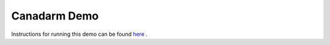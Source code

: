 Canadarm Demo
=============

Instructions for running this demo can be found `here <https://github.com/space-ros/docker/tree/main/space_robots#canadarm-demo>`_ .

